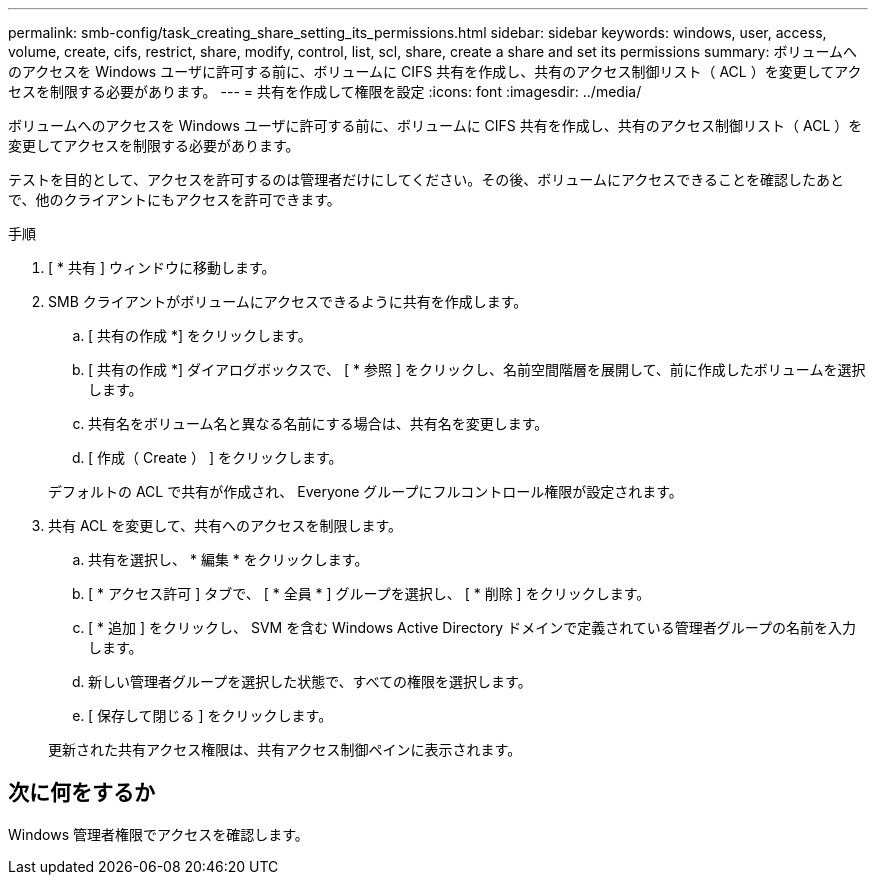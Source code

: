 ---
permalink: smb-config/task_creating_share_setting_its_permissions.html 
sidebar: sidebar 
keywords: windows, user, access, volume, create, cifs, restrict, share, modify, control, list, scl, share, create a share and set its permissions 
summary: ボリュームへのアクセスを Windows ユーザに許可する前に、ボリュームに CIFS 共有を作成し、共有のアクセス制御リスト（ ACL ）を変更してアクセスを制限する必要があります。 
---
= 共有を作成して権限を設定
:icons: font
:imagesdir: ../media/


[role="lead"]
ボリュームへのアクセスを Windows ユーザに許可する前に、ボリュームに CIFS 共有を作成し、共有のアクセス制御リスト（ ACL ）を変更してアクセスを制限する必要があります。

テストを目的として、アクセスを許可するのは管理者だけにしてください。その後、ボリュームにアクセスできることを確認したあとで、他のクライアントにもアクセスを許可できます。

.手順
. [ * 共有 ] ウィンドウに移動します。
. SMB クライアントがボリュームにアクセスできるように共有を作成します。
+
.. [ 共有の作成 *] をクリックします。
.. [ 共有の作成 *] ダイアログボックスで、 [ * 参照 ] をクリックし、名前空間階層を展開して、前に作成したボリュームを選択します。
.. 共有名をボリューム名と異なる名前にする場合は、共有名を変更します。
.. [ 作成（ Create ） ] をクリックします。


+
デフォルトの ACL で共有が作成され、 Everyone グループにフルコントロール権限が設定されます。

. 共有 ACL を変更して、共有へのアクセスを制限します。
+
.. 共有を選択し、 * 編集 * をクリックします。
.. [ * アクセス許可 ] タブで、 [ * 全員 * ] グループを選択し、 [ * 削除 ] をクリックします。
.. [ * 追加 ] をクリックし、 SVM を含む Windows Active Directory ドメインで定義されている管理者グループの名前を入力します。
.. 新しい管理者グループを選択した状態で、すべての権限を選択します。
.. [ 保存して閉じる ] をクリックします。


+
更新された共有アクセス権限は、共有アクセス制御ペインに表示されます。





== 次に何をするか

Windows 管理者権限でアクセスを確認します。
